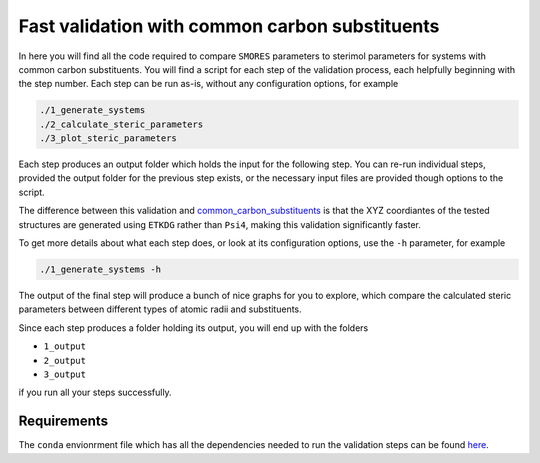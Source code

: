 Fast validation with common carbon substituents
===============================================

In here you will find all the code required to compare
``SMORES`` parameters to sterimol parameters for
systems with common carbon substituents. You will find a script
for each step of the validation process, each helpfully beginning with
the step number. Each step can be run as-is, without any
configuration options, for example

.. code-block:: bash

  ./1_generate_systems
  ./2_calculate_steric_parameters
  ./3_plot_steric_parameters

Each step produces an output folder which holds the input for
the following step. You can re-run individual steps,
provided the output folder for the previous step exists,
or the necessary input files are provided though options
to the script.

The difference between this validation and
common_carbon_substituents__ is that the XYZ coordiantes of the
tested structures are generated using ``ETKDG`` rather than
``Psi4``, making this validation significantly faster.

__ ../common_carbon_substituents

To get more details about what each step does, or look at its
configuration options, use the ``-h`` parameter, for example

.. code-block:: bash

  ./1_generate_systems -h

The output of the final step will produce a bunch of nice graphs
for you to explore, which compare the calculated steric parameters
between different types of atomic radii and substituents.

Since each step produces a folder holding its output, you will end up
with the folders

* ``1_output``
* ``2_output``
* ``3_output``

if you run all your steps successfully.

Requirements
............

The ``conda`` envionrment file which has all the dependencies needed
to run the validation steps can be found here__.

__ ../smores.yml
